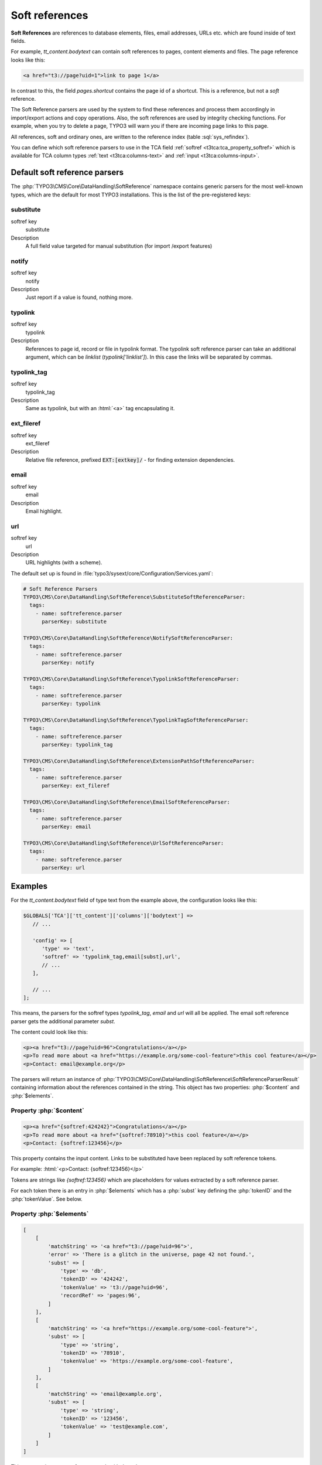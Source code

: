 ﻿.. include:: /Includes.rst.txt
.. index:: Soft references
.. _soft-references:

===============
Soft references
===============

**Soft References** are references to database elements, files, email addresses,
URLs etc. which are found inside of text fields.

For example, `tt_content.bodytext` can contain soft references to pages,
content elements and files. The page reference looks like this:

.. code-block:: html

   <a href="t3://page?uid=1">link to page 1</a>

In contrast to this, the field `pages.shortcut` contains the page id of a
shortcut. This is a reference, but not a *soft* reference.

The Soft Reference parsers are used by the system to find these references and
process them accordingly in import/export actions and copy operations. Also, the
soft references are used by integrity checking functions. For example, when you
try to delete a page, TYPO3 will warn you if there are incoming page links to
this page.

All references, soft and ordinary ones, are written to the reference index
(table :sql:`sys_refindex`).

You can define which soft reference parsers to use in the TCA field
:ref:`softref <t3tca:tca_property_softref>` which is available for
TCA column types :ref:`text <t3tca:columns-text>` and
:ref:`input <t3tca:columns-input>`.

.. index::
   Soft references; Default parsers
   Soft references; SoftReferenceIndex

.. _soft-references-default-parsers:

Default soft reference parsers
==============================

The :php:`TYPO3\CMS\Core\DataHandling\SoftReference` namespace contains generic
parsers for the most well-known types, which are the default for most TYPO3
installations. This is the list of the pre-registered keys:

.. _soft-references-default-parsers-substitute:

substitute
----------

.. container:: table-row

   softref key
         substitute

   Description
         A full field value targeted for manual substitution (for import
         /export features)



.. _soft-references-default-parsers-notify:

notify
------

.. container:: table-row

   softref key
         notify

   Description
         Just report if a value is found, nothing more.


.. _soft-references-default-parsers-typolink:

typolink
--------

.. container:: table-row

   softref key
         typolink

   Description
         References to page id, record or file in typolink format. The typolink
         soft reference parser can take an additional argument, which can be
         `linklist` (`typolink['linklist']`). In this case the links will be
         separated by commas.


.. _soft-references-default-parsers-typolink-tag:

typolink\_tag
-------------

.. container:: table-row

   softref key
         typolink\_tag

   Description
         Same as typolink, but with an :html:`<a>` tag encapsulating it.

.. _soft-references-default-parsers-ext-fileref:

ext\_fileref
------------

.. container:: table-row

   softref key
         ext\_fileref

   Description
         Relative file reference, prefixed :code:`EXT:[extkey]/` - for finding
         extension dependencies.



.. _soft-references-default-parsers-email:

email
-----

.. container:: table-row

   softref key
         email

   Description
         Email highlight.



.. _soft-references-default-parsers-url:

url
---

.. container:: table-row

   softref key
         url

   Description
         URL highlights (with a scheme).



The default set up is found in
:file:`typo3/sysext/core/Configuration/Services.yaml`:

.. code-block:: yaml

  # Soft Reference Parsers
  TYPO3\CMS\Core\DataHandling\SoftReference\SubstituteSoftReferenceParser:
    tags:
      - name: softreference.parser
        parserKey: substitute

  TYPO3\CMS\Core\DataHandling\SoftReference\NotifySoftReferenceParser:
    tags:
      - name: softreference.parser
        parserKey: notify

  TYPO3\CMS\Core\DataHandling\SoftReference\TypolinkSoftReferenceParser:
    tags:
      - name: softreference.parser
        parserKey: typolink

  TYPO3\CMS\Core\DataHandling\SoftReference\TypolinkTagSoftReferenceParser:
    tags:
      - name: softreference.parser
        parserKey: typolink_tag

  TYPO3\CMS\Core\DataHandling\SoftReference\ExtensionPathSoftReferenceParser:
    tags:
      - name: softreference.parser
        parserKey: ext_fileref

  TYPO3\CMS\Core\DataHandling\SoftReference\EmailSoftReferenceParser:
    tags:
      - name: softreference.parser
        parserKey: email

  TYPO3\CMS\Core\DataHandling\SoftReference\UrlSoftReferenceParser:
    tags:
      - name: softreference.parser
        parserKey: url

Examples
========

For the `tt_content.bodytext` field of type text from the example
above, the configuration looks like this:

.. code-block:: php

   $GLOBALS['TCA']['tt_content']['columns']['bodytext'] =>
      // ...

      'config' => [
         'type' => 'text',
         'softref' => 'typolink_tag,email[subst],url',
         // ...
      ],

      // ...
   ];

This means, the parsers for the softref types `typolink_tag`, `email` and
`url` will all be applied. The email soft reference parser gets the additional
parameter `subst`.

The content could look like this:

.. code-block:: html

   <p><a href="t3://page?uid=96">Congratulations</a></p>
   <p>To read more about <a href="https://example.org/some-cool-feature">this cool feature</a></p>
   <p>Contact: email@example.org</p>

The parsers will return an instance of
:php:`TYPO3\CMS\Core\DataHandling\SoftReference\SoftReferenceParserResult`
containing information about the references contained in the string.
This object has two properties: :php:`$content` and :php:`$elements`.

Property :php:`$content`
------------------------

.. code-block:: html

    <p><a href="{softref:424242}">Congratulations</a></p>
    <p>To read more about <a href="{softref:78910}">this cool feature</a></p>
    <p>Contact: {softref:123456}</p>

This property contains the input content. Links to be substituted have been
replaced by soft reference tokens.

For example: :html:`<p>Contact: {softref:123456}</p>`

Tokens are strings like `{softref:123456}` which are placeholders for values
extracted by a soft reference parser.

For each token there is an entry in :php:`$elements` which has a
:php:`subst` key defining the :php:`tokenID` and the :php:`tokenValue`. See
below.

Property :php:`$elements`
-------------------------

.. code-block:: php

    [
        [
            'matchString' => '<a href="t3://page?uid=96">',
            'error' => 'There is a glitch in the universe, page 42 not found.',
            'subst' => [
                'type' => 'db',
                'tokenID' => '424242',
                'tokenValue' => 't3://page?uid=96',
                'recordRef' => 'pages:96',
            ]
        ],
        [
            'matchString' => '<a href="https://example.org/some-cool-feature">',
            'subst' => [
                'type' => 'string',
                'tokenID' => '78910',
                'tokenValue' => 'https://example.org/some-cool-feature',
            ]
        ],
        [
            'matchString' => 'email@example.org',
            'subst' => [
                'type' => 'string',
                'tokenID' => '123456',
                'tokenValue' => 'test@example.com',
            ]
        ]
    ]

This property is an array of arrays, each with these keys:

*  :php:`matchString`: The value of the match. This is only for informational
   purposes to show, what was found.
*  :php:`error`: An error message can be set here, like "file not found" etc.
*  :php:`subst`: exists on a successful match and defines the token from
   :php:`content`

   *  :php:`tokenID`: The tokenID string corresponding to the token in output
      content, `{softref:[tokenID]}`. This is typically a md5 hash of a string
      uniquely defining the position of the element.
   *  :php:`tokenValue`: The value that the token substitutes in the text.
      If this value is inserted instead of the token, the content
      should match what was inputted originally.
   *  :php:`type`: the type of substitution. :php:`file` is a relative file
      reference, :php:`db` is a database record reference, :php:`string` is a
      manually modified string content (email, external url, phone number)
   *  :php:`relFileName`: (for :php:`file` type): Relative filename.
   *  :php:`recordRef`: (for :php:`db` type): Reference to DB record on the form
      `<table>:<uid>`.

.. index:: Soft references; Custom parsers
.. _soft-references-custom-parsers:

User-defined soft reference parsers
===================================

Soft Reference Parsers can also be user-defined. It is easy to set them up by
registering them in your Services.(yaml|php) file. This will load them
via dependency injection:

.. code-block:: yaml

    MyVendor\Extension\SoftReference\YourSoftReferenceParser:
      tags:
        - name: softreference.parser
          parserKey: your_key

Don't forget to clear the hard caches in the admin tool after modifying DI
configuration.

The soft reference parser class registered there must implement
:php:`TYPO3\CMS\Core\DataHandling\SoftReference\SoftReferenceParserInterface`.
This interface describes the :php:`parse` method, which takes 5 parameters in
total as arguments: :php:`$table`, :php:`$field`, :php:`$uid`, :php:`$content`
and an optional argument :php:`$structurePath`. The return type must be an
instance of
:php:`TYPO3\CMS\Core\DataHandling\SoftReference\SoftReferenceParserResult`.
This model possesses the properties :php:`$content` and :php:`$elements` and has
appropriate getter methods for them. The structure of these properties has been
already described above. This result object should be created by its own factory
method :php:`SoftReferenceParserResult::create`, which expects both
above-mentioned arguments to be provided. If the result is empty,
:php:`SoftReferenceParserResult::createWithoutMatches` should be used instead.
If :php:`$elements` is an empty array, this method will also be used internally.

.. index::
   Soft references; Usage
   BackendUtility; softRefParserObj

Using the soft reference parser
===============================

To get an instance of a soft reference parser, it is recommended to use the
:php:`TYPO3\CMS\Core\DataHandling\SoftReference\SoftReferenceParserFactory`
class. This factory class already holds all registered instances of the parsers.
They can be retrieved with the :php:`getSoftReferenceParser` method. You
have to provide the desired key as the first and only argument.

.. code-block:: php

    $softReferenceParserFactory = GeneralUtility::makeInstance(SoftReferenceParserFactory::class);
    $softReferenceParser = $softReferenceParserFactory->getSoftReferenceParser('your_key');
